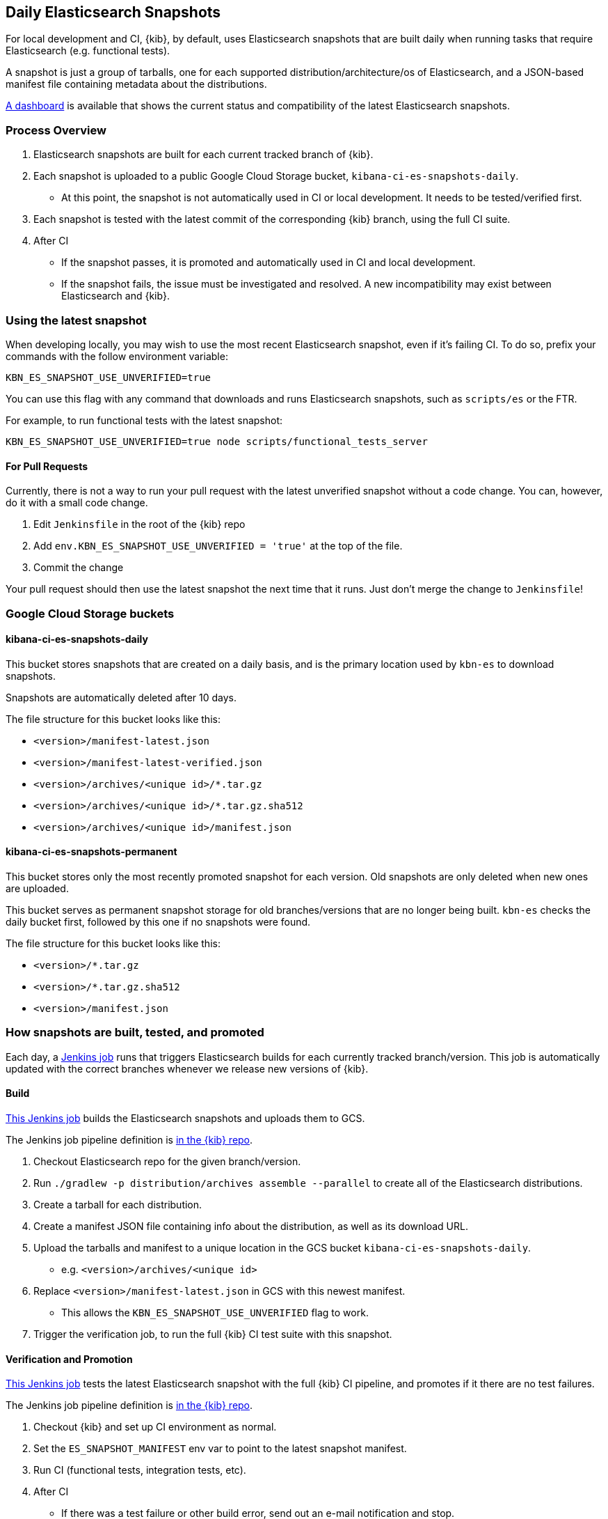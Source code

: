 [[development-es-snapshots]]
== Daily Elasticsearch Snapshots

For local development and CI, {kib}, by default, uses Elasticsearch snapshots that are built daily when running tasks that require Elasticsearch (e.g. functional tests).

A snapshot is just a group of tarballs, one for each supported distribution/architecture/os of Elasticsearch, and a JSON-based manifest file containing metadata about the distributions.

https://ci.kibana.dev/es-snapshots[A dashboard] is available that shows the current status and compatibility of the latest Elasticsearch snapshots.

=== Process Overview

1. Elasticsearch snapshots are built for each current tracked branch of {kib}.
2. Each snapshot is uploaded to a public Google Cloud Storage bucket, `kibana-ci-es-snapshots-daily`.
** At this point, the snapshot is not automatically used in CI or local development. It needs to be tested/verified first.
3. Each snapshot is tested with the latest commit of the corresponding {kib} branch, using the full CI suite.
4. After CI
** If the snapshot passes, it is promoted and automatically used in CI and local development.
** If the snapshot fails, the issue must be investigated and resolved. A new incompatibility may exist between Elasticsearch and {kib}.

=== Using the latest snapshot

When developing locally, you may wish to use the most recent Elasticsearch snapshot, even if it's failing CI. To do so, prefix your commands with the follow environment variable:

["source","bash"]
-----------
KBN_ES_SNAPSHOT_USE_UNVERIFIED=true
-----------

You can use this flag with any command that downloads and runs Elasticsearch snapshots, such as `scripts/es` or the FTR.

For example, to run functional tests with the latest snapshot:

["source","bash"]
-----------
KBN_ES_SNAPSHOT_USE_UNVERIFIED=true node scripts/functional_tests_server
-----------

==== For Pull Requests

Currently, there is not a way to run your pull request with the latest unverified snapshot without a code change. You can, however, do it with a small code change.

1. Edit `Jenkinsfile` in the root of the {kib} repo
2. Add `env.KBN_ES_SNAPSHOT_USE_UNVERIFIED = 'true'` at the top of the file.
3. Commit the change

Your pull request should then use the latest snapshot the next time that it runs. Just don't merge the change to `Jenkinsfile`!

=== Google Cloud Storage buckets

==== kibana-ci-es-snapshots-daily

This bucket stores snapshots that are created on a daily basis, and is the primary location used by `kbn-es` to download snapshots.

Snapshots are automatically deleted after 10 days.

The file structure for this bucket looks like this:

* `<version>/manifest-latest.json`
* `<version>/manifest-latest-verified.json`
* `<version>/archives/<unique id>/*.tar.gz`
* `<version>/archives/<unique id>/*.tar.gz.sha512`
* `<version>/archives/<unique id>/manifest.json`

==== kibana-ci-es-snapshots-permanent

This bucket stores only the most recently promoted snapshot for each version. Old snapshots are only deleted when new ones are uploaded.

This bucket serves as permanent snapshot storage for old branches/versions that are no longer being built. `kbn-es` checks the daily bucket first, followed by this one if no snapshots were found.

The file structure for this bucket looks like this:

* `<version>/*.tar.gz`
* `<version>/*.tar.gz.sha512`
* `<version>/manifest.json`

=== How snapshots are built, tested, and promoted

Each day, a https://kibana-ci.elastic.co/job/elasticsearch+snapshots+trigger/[Jenkins job] runs that triggers Elasticsearch builds for each currently tracked branch/version. This job is automatically updated with the correct branches whenever we release new versions of {kib}.

==== Build

https://kibana-ci.elastic.co/job/elasticsearch+snapshots+build/[This Jenkins job] builds the Elasticsearch snapshots and uploads them to GCS.

The Jenkins job pipeline definition is https://github.com/elastic/kibana/blob/master/.ci/es-snapshots/Jenkinsfile_build_es[in the {kib} repo].

1. Checkout Elasticsearch repo for the given branch/version.
2. Run `./gradlew -p distribution/archives assemble --parallel` to create all of the Elasticsearch distributions.
3. Create a tarball for each distribution.
4. Create a manifest JSON file containing info about the distribution, as well as its download URL.
5. Upload the tarballs and manifest to a unique location in the GCS bucket `kibana-ci-es-snapshots-daily`.
** e.g. `<version>/archives/<unique id>`
6. Replace `<version>/manifest-latest.json` in GCS with this newest manifest.
** This allows the `KBN_ES_SNAPSHOT_USE_UNVERIFIED` flag to work.
7. Trigger the verification job, to run the full {kib} CI test suite with this snapshot.

==== Verification and Promotion

https://kibana-ci.elastic.co/job/elasticsearch+snapshots+verify/[This Jenkins job] tests the latest Elasticsearch snapshot with the full {kib} CI pipeline, and promotes if it there are no test failures.

The Jenkins job pipeline definition is https://github.com/elastic/kibana/blob/master/.ci/es-snapshots/Jenkinsfile_verify_es[in the {kib} repo].

1. Checkout {kib} and set up CI environment as normal.
2. Set the `ES_SNAPSHOT_MANIFEST` env var to point to the latest snapshot manifest.
3. Run CI (functional tests, integration tests, etc).
4. After CI
** If there was a test failure or other build error, send out an e-mail notification and stop.
** If there were no errors, promote the snapshot.

Promotion is done as part of the same pipeline:

1. Replace the manifest at `kibana-ci-es-snapshots-daily/<version>/manifest-latest-verified.json` with the manifest from the tested snapshot.
** At this point, the snapshot has been promoted and will automatically be used in CI and in local development.
2. Replace the snapshot at `kibana-ci-es-snapshots-permanent/<version>/` with the tested snapshot by copying all of the tarballs and the manifest file.